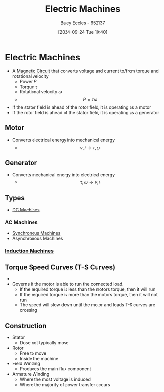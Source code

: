 :PROPERTIES:
:ID:       0d2a7422-d603-4652-8ad2-e5ed27dc2519
:END:
#+title: Electric Machines
#+date: [2024-09-24 Tue 10:40]
#+AUTHOR: Baley Eccles - 652137
#+STARTUP: latexpreview

* Electric Machines
 - A [[id:a889f56d-55aa-4d63-b86a-50226324c218][Magnetic Circuit]] that converts voltage and current to/from torque and rotational velocity
   - Power $P$
   - Torque $\tau$
   - Rotational velocity $\omega$
   - \[P=\tau\omega\]
 - If the stator field is ahead of the rotor field, it is operating as a motor
 - If the rotor field is ahead of the stator field, it is operating as a generator
** Motor
 - Converts electrical energy into mechanical energy
   - \[v,i \rightarrow \tau,\omega\]
** Generator
 - Converts mechanical energy into electrical energy
   - \[\tau,\omega \rightarrow v,i\]

** Types
 - [[id:fad348bf-cf5d-4a48-9336-fcb9e28ed879][DC Machines]]
*** AC Machines
 - [[id:047e76cb-5cac-4ff7-ac3d-e03b424e6c7f][Synchronous Machines]]
 - Asynchronous Machines
*** [[id:8f1a01fe-4924-4c2c-b306-ea31a02b168f][Induction Machines]]

** Torque Speed Curves (T-S Curves)
 - [[file:Screenshot 2024-09-24 at 10-58-21 Social and Technical Outcomes - ENG231_LectureSlideSetB4_MachineIntro.pdf.png]]
 - Governs if the motor is able to run the connected load.
   - If the required torque is less than the motors torque, then it will run
   - If the required torque is more than the motors torque, then it will not run
   - The speed will slow down until the motor and loads T-S curves are crossing

** Construction
 - Stator
   - Dose not typically move
 - Rotor
   - Free to move
   - Inside the machine
 - Field Winding
   - Produces the main flux component
 - Armature Winding
   - Where the most voltage is induced
   - Where the majority of power transfer occurs
